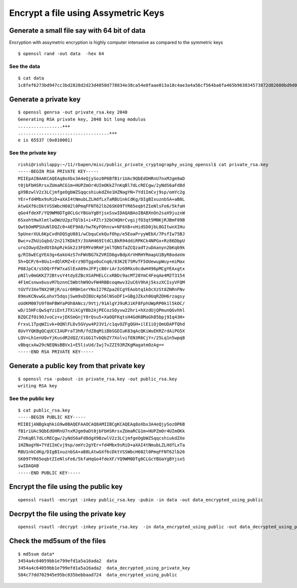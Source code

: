 ====================================
Encrypt a file using Assymetric Keys
====================================

Generate a small file say with 64 bit of data
=============================================

Encryption with assymetric encryption is highly computer intenseive as compared to the symmetric keys

.. todo:: write this section

::

  $ openssl rand -out data  -hex 64

See the data
------------

::

  $ cat data
  1c8fef6273bd947cc3bd2828d2d23d4850d778834e38ca54e0faae013a18c4ae3a4a56cf564ba6fa465b963834573872d82680bd9d0fae6bdc5f3232dfcbf99b

Generate a private key
======================

::

  $ openssl genrsa -out private_rsa.key 2048
  Generating RSA private key, 2048 bit long modulus
  .................+++
  ...................................+++
  e is 65537 (0x010001)

See the private key
-------------------

::

  rishi@rishilappy:~/11/rbapen/misc/public_private_cryptography_using_openssl$ cat private_rsa.key
  -----BEGIN RSA PRIVATE KEY-----
  MIIEpAIBAAKCAQEAq8oXbx3A4eQjySoz0P6BfB1riUAc9QbEdOHRnU7nxMJgm9aD
  t0jbFbHSRrsxZUmaRCG1m+HUPZmOr4UImOKkZ7nKqBl7dLcRECgw/2yNdS6aFd8d
  gX9BzwlV2z3LCjmfgeOgbWZSqqcshiukdZXe1HZNagYN+7Yd1ImCvj9sp/omYc2g
  YEr+fd4Mbx9sRiD+aXAI4tNmubLZLHdfLxTaRBU1nkCdKg/DIgBIxuznbSA+aB8L
  AtwGXf6cDktVSSWbcH602l0PmqFFNT62lb26SK09TYR65eqbtZIeNlsFe6/5kfaH
  qGo4fdeXF/YQ9WM0DTg0CLGcYBUaYgBYjsxSswIDAQABAoIBABXnOn2saX9juzxW
  6SxohtHwXlmtlwOWzU2pzTQlb1+i+PZlr32bCHQHrCvgijfD3qt5MNKjRJBmF89B
  QwtbOmMPSUuNlDQZc0+AEF9A0/hw7KyFOhncw+NF6XB+vHidSD0jbL0GItwnXIHu
  5pUnerXUL6KpCvdhDQSgU881/wCbquCekQufOhp/e5EoaPryyWEbX/7PsfIw75BJ
  Bwc+vZhUiGqbd/2n217KDkEY/3VAH469ItdCLBkR94ddiRPKCk4NPGx+Rz86DbpU
  uroIOwydZedOtDApRzkGk2z3FEMYo9RmFjmlTQNSTaZCQzadTzuDAanyn2bKqb9k
  g/RI6wECgYEA3g+6akU4zS7nFWVBG7kZVRID6gvBdpXrVHRHYRmapU1ByR8odaVm
  5h+QCP/6+8Uu1+dQlKMZ+Erz9DTggx0uCnq6/83K2E7SMvTF5OUewupWuy+miMax
  P08JpC4/sSOQrFFW7xaSlExA09xJFPjcB0riAr3zG9Rks0cdwH496pMCgYEAxgtx
  pNIlv0mGKKZ72BtvsY4tdyEZBcXSAPHELCcxRBDc9acMT28YmC4FeqAe4M2T3154
  4F1mCsnwx6usvM7bznnC5WbthW9OvFW4RBBcoqmwv32uC6V9hAj5kszXCIsyVFQM
  tGVfV3XeTNX29RjR/oir0RBH1erYNsI27RZpa2ECgYEAobtq1kOcXzSt8ZNRnFNv
  89mvKCNvwGLohxY5dqsjSwm9xDIBUc4p56lNSoDF1+GBgJZkxh0UqRZOH6rzagsy
  oUdKM007U9f0mFBWYaPOh8ANcz/9Vtj/91AlgYJ9uRJiKF8FphUWpRP0k1l5kOC/
  wD/15HFcQwSqYziEntJTXikCgYBb2AjPECozSOyvw22hri+hXzdUjQPmunQGvhhl
  BZQCZfOi9OJvoCz+vjEKSmGnjY8rQsu5+XaOQFKqtsH4GdK0MaGh85bpj9Iq43H+
  FrxvL1TpqWZivk+0QNlFLDv5GVyw4P23V1/c1qvOZFgQGH+ilE1iOjOmUDAPTQhd
  8UvYYQKBgQCqUCCIAUPraT3hR/fdZ8qM1iBbSGDIuK83qAcQKiWuEKRZrdAiPG5X
  LQV+Lh1enUQvYjKusdR2dQZ/XiGG1TvbQbZY7XolvifEN3R6CjY+/25Lq1n5wpq8
  vBbqcxAw29cNEQNsBBVx1+E5livUd/Iwj7vZZI93RZKgMagatmOzAg==
  -----END RSA PRIVATE KEY-----

Generate a public key from that private key
===========================================

::

  $ openssl rsa -pubout -in private_rsa.key -out public_rsa.key
  writing RSA key

See the public key
-------------------

::

  $ cat public_rsa.key
  -----BEGIN PUBLIC KEY-----
  MIIBIjANBgkqhkiG9w0BAQEFAAOCAQ8AMIIBCgKCAQEAq8oXbx3A4eQjySoz0P6B
  fB1riUAc9QbEdOHRnU7nxMJgm9aDt0jbFbHSRrsxZUmaRCG1m+HUPZmOr4UImOKk
  Z7nKqBl7dLcRECgw/2yNdS6aFd8dgX9BzwlV2z3LCjmfgeOgbWZSqqcshiukdZXe
  1HZNagYN+7Yd1ImCvj9sp/omYc2gYEr+fd4Mbx9sRiD+aXAI4tNmubLZLHdfLxTa
  RBU1nkCdKg/DIgBIxuznbSA+aB8LAtwGXf6cDktVSSWbcH602l0PmqFFNT62lb26
  SK09TYR65eqbtZIeNlsFe6/5kfaHqGo4fdeXF/YQ9WM0DTg0CLGcYBUaYgBYjsxS
  swIDAQAB
  -----END PUBLIC KEY-----

Encrypt the file using the public key
======================================

::

  openssl rsautl -encrypt -inkey public_rsa.key -pubin -in data -out data_encrypted_using_public

Decrpyt the file using the private key
======================================

::

  openssl rsautl -decrypt -inkey private_rsa.key  -in data_encrypted_using_public -out data_decrypted_using_private_key

Check the md5sum of the files
=============================

::

  $ md5sum data*
  3454a4c64059bb1e799efd1a5a16ada2  data
  3454a4c64059bb1e799efd1a5a16ada2  data_decrypted_using_private_key
  584c77dd702945e95bc035bebbaad724  data_encrypted_using_public
